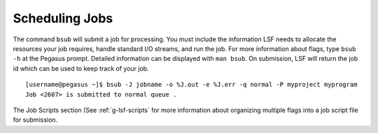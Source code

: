 .. _g-schedule: 

Scheduling Jobs
====================

The command ``bsub`` will submit a job for processing. You must include
the information LSF needs to allocate the resources your job requires,
handle standard I/O streams, and run the job. For more information about
flags, type ``bsub -h`` at the Pegasus prompt. Detailed information can
be displayed with ``man bsub``. On submission, LSF will return the job
id which can be used to keep track of your job.

::

    [username@pegasus ~]$ bsub -J jobname -o %J.out -e %J.err -q normal -P myproject myprogram
    Job <2607> is submitted to normal queue .

The Job Scripts section (See :ref:`g-lsf-scripts` for more information about organizing multiple
flags into a job script file for submission.
